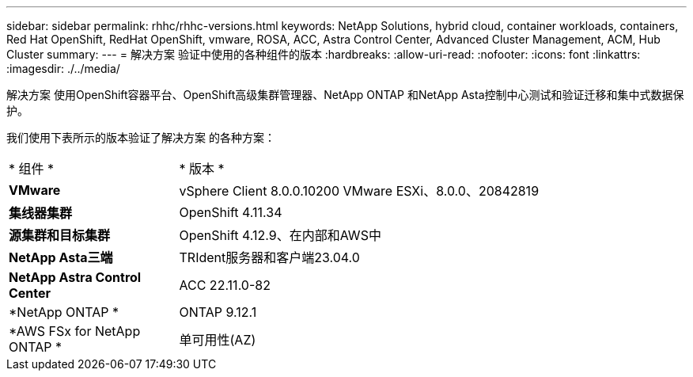 ---
sidebar: sidebar 
permalink: rhhc/rhhc-versions.html 
keywords: NetApp Solutions, hybrid cloud, container workloads, containers, Red Hat OpenShift, RedHat OpenShift, vmware, ROSA, ACC, Astra Control Center, Advanced Cluster Management, ACM, Hub Cluster 
summary:  
---
= 解决方案 验证中使用的各种组件的版本
:hardbreaks:
:allow-uri-read: 
:nofooter: 
:icons: font
:linkattrs: 
:imagesdir: ./../media/


[role="lead"]
解决方案 使用OpenShift容器平台、OpenShift高级集群管理器、NetApp ONTAP 和NetApp Asta控制中心测试和验证迁移和集中式数据保护。

我们使用下表所示的版本验证了解决方案 的各种方案：

[cols="25%, 75%"]
|===


| * 组件 * | * 版本 * 


| *VMware* | vSphere Client 8.0.0.10200 VMware ESXi、8.0.0、20842819 


| *集线器集群* | OpenShift 4.11.34 


| *源集群和目标集群* | OpenShift 4.12.9、在内部和AWS中 


| *NetApp Asta三端* | TRIdent服务器和客户端23.04.0 


| *NetApp Astra Control Center* | ACC 22.11.0-82 


| *NetApp ONTAP * | ONTAP 9.12.1 


| *AWS FSx for NetApp ONTAP * | 单可用性(AZ) 
|===
